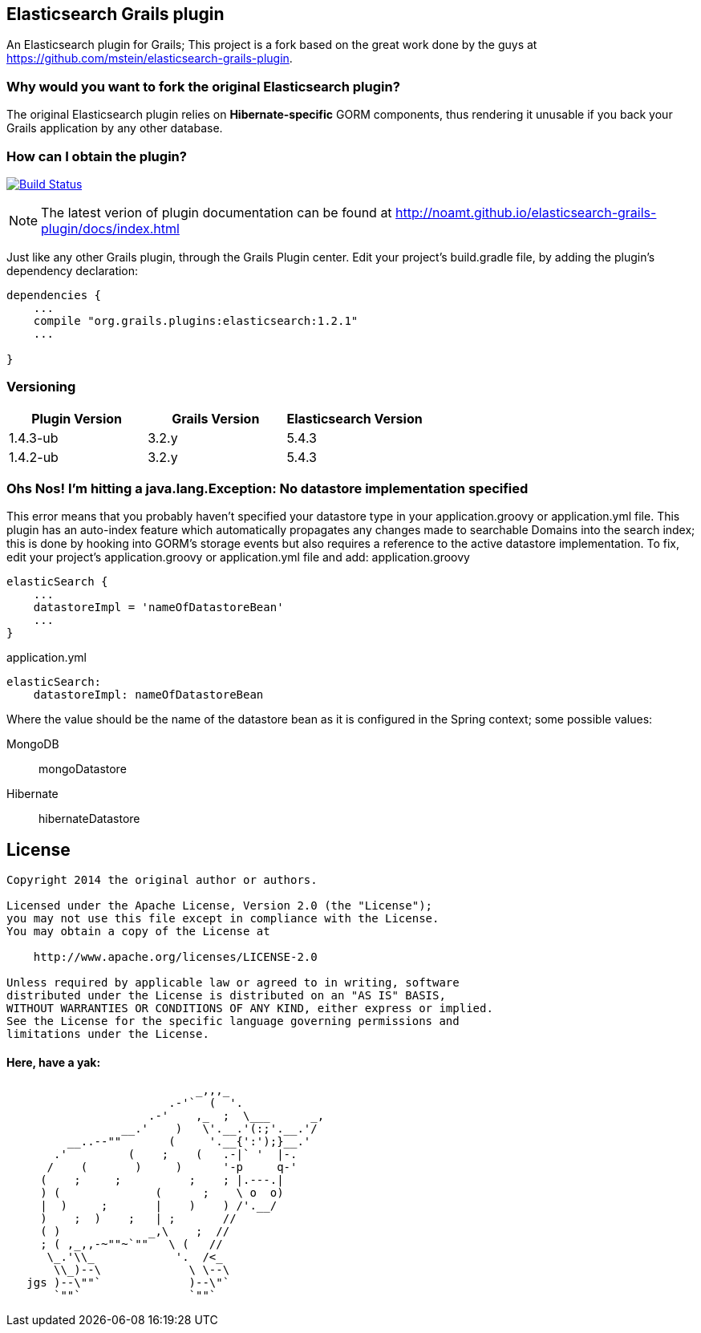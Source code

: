 == Elasticsearch Grails plugin

An Elasticsearch plugin for Grails; This project is a fork based on the great work done by the guys at https://github.com/mstein/elasticsearch-grails-plugin.

=== Why would you want to fork the original Elasticsearch plugin?

The original Elasticsearch plugin relies on *Hibernate-specific* GORM components, thus rendering it unusable if you back your Grails application by any other database.

=== How can I obtain the plugin?

image:https://travis-ci.org/noamt/elasticsearch-grails-plugin.svg?branch=master["Build Status", link="https://travis-ci.org/noamt/elasticsearch-grails-plugin"]

[NOTE]
====
The latest verion of plugin documentation can be found at http://noamt.github.io/elasticsearch-grails-plugin/docs/index.html
====

Just like any other Grails plugin, through the Grails Plugin center.
Edit your project's +build.gradle+ file, by adding the plugin's dependency declaration:


----
dependencies {
    ...
    compile "org.grails.plugins:elasticsearch:1.2.1"
    ...

}
----


=== Versioning

|===
|Plugin Version | Grails Version | Elasticsearch Version


|1.4.3-ub
|3.2.y
|5.4.3

|1.4.2-ub
|3.2.y
|5.4.3

|===

=== Ohs Nos! I'm hitting a +java.lang.Exception: No datastore implementation specified+

This error means that you probably haven't specified your datastore type in your +application.groovy+ or +application.yml+ file.
This plugin has an auto-index feature which automatically propagates any changes made to searchable Domains into the search index;
this is done by hooking into GORM's storage events but also requires a reference to the active datastore implementation.
To fix, edit your project's +application.groovy+ or +application.yml+ file and add:
application.groovy
----
elasticSearch {
    ...
    datastoreImpl = 'nameOfDatastoreBean'
    ...
}
----

application.yml
----
elasticSearch:
    datastoreImpl: nameOfDatastoreBean
----
Where the value should be the name of the datastore bean as it is configured in the Spring context; some possible values:

MongoDB::
    +mongoDatastore+
Hibernate::
    +hibernateDatastore+

== License

----
Copyright 2014 the original author or authors.

Licensed under the Apache License, Version 2.0 (the "License");
you may not use this file except in compliance with the License.
You may obtain a copy of the License at

    http://www.apache.org/licenses/LICENSE-2.0

Unless required by applicable law or agreed to in writing, software
distributed under the License is distributed on an "AS IS" BASIS,
WITHOUT WARRANTIES OR CONDITIONS OF ANY KIND, either express or implied.
See the License for the specific language governing permissions and
limitations under the License.
----




==== Here, have a yak:
----
                            _,,,_
                        .-'`  (  '.
                     .-'    ,_  ;  \___      _,
                 __.'    )   \'.__.'(:;'.__.'/
         __..--""       (     '.__{':');}__.'
       .'         (    ;    (   .-|` '  |-.
      /    (       )     )      '-p     q-'
     (    ;     ;          ;    ; |.---.|
     ) (              (      ;    \ o  o)
     |  )     ;       |    )    ) /'.__/
     )    ;  )    ;   | ;       //
     ( )             _,\    ;  //
     ; ( ,_,,-~""~`""   \ (   //
      \_.'\\_            '.  /<_
       \\_)--\             \ \--\
   jgs )--\""`             )--\"`
       `""`                `""`
----
